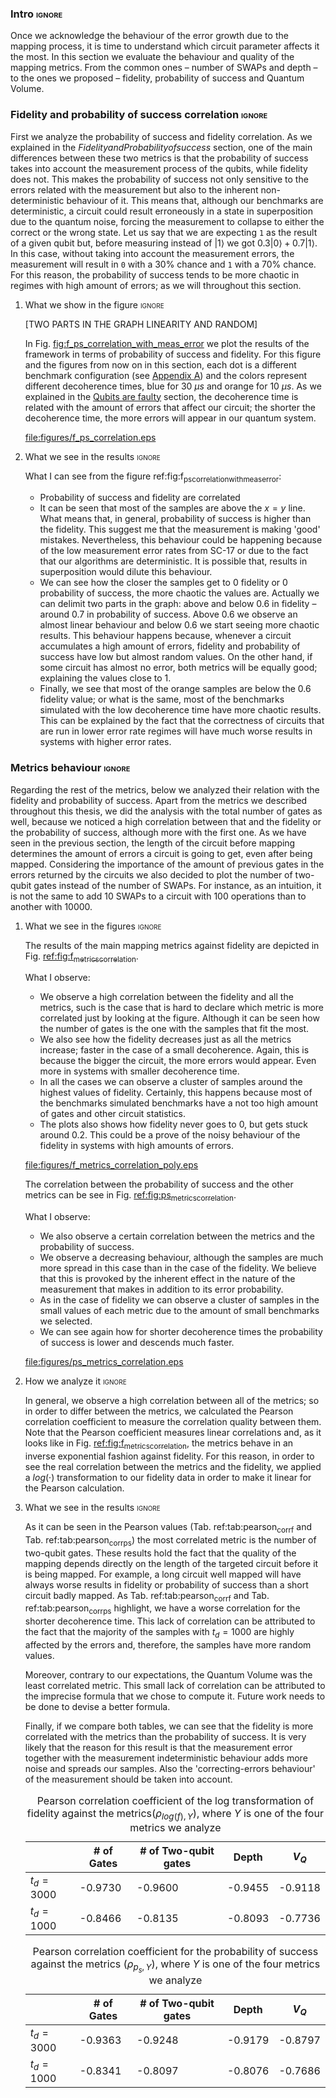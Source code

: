 *** Intro                                                          :ignore:

Once we acknowledge the behaviour of the error growth due to the mapping process, it is time to understand which circuit parameter affects it the most.
In this section we evaluate the behaviour and quality of the mapping metrics.
From the common ones -- number of SWAPs and depth -- to the ones we proposed -- fidelity, probability of success and Quantum Volume.

*** Fidelity and probability of success correlation                :ignore:

#+BEGIN_EXPORT latex

#+END_EXPORT

First we analyze the probability of success and fidelity correlation.
As we explained in the \hyperref[sec:org0c7b2c2]{Fidelity and Probability of success} section, one of the main differences between these two metrics is that the probability of success takes into account the measurement process of the qubits, while fidelity does not.
This makes the probability of success not only sensitive to the errors related with the measurement but also to the inherent non-deterministic behaviour of it.
This means that, although our benchmarks are deterministic, a circuit could result erroneously in a state in superposition due to the quantum noise, forcing the measurement to collapse to either the correct or the wrong state.
Let us say that we are expecting ~1~ as the result of a given qubit but, before measuring instead of $|1\rangle$ we got $0.3 |0\rangle + 0.7 |1\rangle$.
In this case, without taking into account the measurement errors, the measurement will result in ~0~ with a 30% chance and ~1~ with a 70% chance.
For this reason, the probability of success tends to be more chaotic in regimes with high amount of errors; as we will throughout this section.


**** What we show in the figure                                   :ignore:

#+BEGIN_EXPORT latex

#+END_EXPORT

[TWO PARTS IN THE GRAPH LINEARITY AND RANDOM]

In Fig. [[fig:f_ps_correlation_with_meas_error]] we plot the results of the framework in terms of probability of success and fidelity. 
For this figure and the figures from now on in this section, each dot is a different benchmark configuration (see [[id:15254cfb-b82c-47a3-b8e8-8eb08de47f54][Appendix A]]) and the colors represent different decoherence times, blue for 30 $\mu s$ and orange for 10 $\mu s$.
As we explained in the [[id:016d3e26-fc74-45a4-a459-1934d84c24bf][Qubits are faulty]] section, the decoherence time is related with the amount of errors that affect our circuit; the shorter the decoherence time, the more errors will appear in our quantum system.


#+caption: Correlation between fidelity and probability of success for two different decoherence times
#+NAME: fig:f_ps_correlation_with_meas_error
#+ATTR_LATEX: :width 0.7\textwidth
[[file:figures/f_ps_correlation.eps]]

# In Fig. [[fig:f_ps_correlation_no_meas_error]] we plot the results of the framework with and without introducing errors in the measurement.
# The blue dots are, as in Fig. [[fig:f_ps_correlation_with_meas_error]], the different benchmark configurations simulated with a decoherence time of 30 $\mu s$ and measurement errors.
# On the other hand, this time, the orange dots represent benchmark configurations simulated with a decoherence time of 30 $\mu s$ without measurement errors.
# As we expected, the ... [We are not showing anything in this figure!]

# #+caption: Correlation between fidelity and probability of success for the case of having errors in the measurement and not having errors
# #+NAME: fig:f_ps_correlation_no_meas_error
# #+ATTR_LATEX: :width 0.6\textwidth
# [[file:figures/f_ps_correlation_no_meas_error.png]]


***** With measurement error                                   :noexport:

SIGO FILTRANDO FIDELITY > 0.5

#+BEGIN_SRC c

Analysis For Decoherence Time = 3000 and Error Measurement = 0.005

        -------------------------------

        -- Correlation between the Fidelity and Probability of Success

Polynomial function:

0.5914 x + 0.4081
----------------------------

(0.9192199104316764, 3.767553069709704e-25)

        Analysis For Decoherence Time = 1000 and Error Measurement = 0.005

        -------------------------------

        -- Correlation between the Fidelity and Probability of Success

Polynomial function:

0.7122 x + 0.3026
----------------------------

(0.9560273488297862, 4.0669039495216075e-12)

#+END_SRC


***** No Measurement error                                     :noexport:

SIGO FILTRANDO FIDELITY > 0.5


#+BEGIN_SRC C

Analysis For Decoherence Time = 3000 and Error Measurement = 0.005

        -------------------------------

        -- Correlation between the Fidelity and Probability of Success

Polynomial function:

0.5914 x + 0.4081
----------------------------

(0.9192199104316764, 3.767553069709704e-25)

        Analysis For Decoherence Time = 3000 and Error Measurement = 0

        -------------------------------

        -- Correlation between the Fidelity and Probability of Success

Polynomial function:

0.6267 x + 0.3777
----------------------------

(0.9358217171375378, 1.410870124624645e-26)

#+END_SRC

**** What we see in the results                                   :ignore:

#+BEGIN_EXPORT latex

#+END_EXPORT

What I can see from the figure ref:fig:f_ps_correlation_with_meas_error:

- Probability of success and fidelity are correlated
- It can be seen that most of the samples are above the $x=y$ line. What means that, in general, probability of success is higher than the fidelity. This suggest me that the measurement is making 'good' mistakes. Nevertheless, this behaviour could be happening because of the low measurement error rates from SC-17 or due to the fact that our algorithms are deterministic. It is possible that, results in superposition would dilute this behaviour.
- We can see how the closer the samples get to 0 fidelity or 0 probability of success, the more chaotic the values are. Actually we can delimit two parts in the graph: above and below 0.6 in fidelity -- around 0.7 in probability of success. Above 0.6 we observe an almost linear behaviour and below 0.6 we start seeing more chaotic results. This behaviour happens because, whenever a circuit accumulates a high amount of errors, fidelity and probability of success have low but almost random values. On the other hand, if some circuit has almost no error, both metrics will be equally good; explaining the values close to 1.
- Finally, we see that most of the orange samples are below the 0.6 fidelity value; or what is the same, most of the benchmarks simulated with the low decoherence time have more chaotic results. This can be explained by the fact that the correctness of circuits that are run in lower error rate regimes will have much worse results in systems with higher error rates.

# UNCOMMENT IF THE POINTS ABORVE ARE CORRECT
# As expected, our experiments prove that both metrics are highly correlated.
# We also appreciated the fact that most of the samples are above the $x=y$ line; meaning that the probability of success, in general, is higher than the fidelity.
# This could suggest that the measurement is 'correcting' circuit errors colliding the state in the correct result, instead of the wrong one.
# It is a 'good' mistake that results in the expected solution.
# Nevertheless, this behaviour could be happening because of the low measurement error rates from SC-17 or due to the fact that our algorithms are deterministic.
# It is possible that this 'correcting- errors behaviour' is diluted while running quantum algorithms that result in a quantum state in superposition.

# Another observation we see is that, the closer the samples get to 0 fidelity or 0 probability of success, the more chaotic the values are. Actually we can delimit two parts in the graph: above and below 0.6 in fidelity -- around 0.7 in probability of success. Above 0.6 we observe an almost linear behaviour and below 0.6 we start seeing more chaotic results. This behaviour happens because, whenever a circuit accumulates a high amount of errors, fidelity or probability of success low but almost random values.
# On the other hand, if some circuit has almost no error, both metrics will be equally good; explaining the values close to 1.
# Finally, we see that most of the orange samples are below the 0.6 fidelity value; or what is the same, most of the benchmarks simulated with the low decoherence time have more chaotic results. 
# This can be explained by the fact that the correctness of circuits that are run in lower error rate regimes will have much worse results in systems with higher error rates.

*** Metrics behaviour                                              :ignore:

#+BEGIN_EXPORT latex

#+END_EXPORT

Regarding the rest of the metrics, below we analyzed their relation with the fidelity and probability of success.
Apart from the metrics we described throughout this thesis, we did the analysis with the total number of gates as well, because we noticed a high correlation between that and the fidelity or the probability of success, although more with the first one.
As we have seen in the previous section, the length of the circuit before mapping determines the amount of errors a circuit is going to get, even after being mapped.
Considering the importance of the amount of previous gates in the errors returned by the circuits we also decided to plot the number of two-qubit gates instead of the number of SWAPs.
For instance, as an intuition, it is not the same to add 10 SWAPs to a circuit with 100 operations than to another with 10000.


**** What we see in the figures                                   :ignore:

#+BEGIN_EXPORT latex

#+END_EXPORT

The results of the main mapping metrics against fidelity are depicted in Fig. [[ref:fig:f_metrics_correlation][ref:fig:f_metrics_correlation]].

What I observe:

- We observe a high correlation between the fidelity and all the metrics, such is the case that is hard to declare which metric is more correlated just by looking at the figure. Although it can be seen how the number of gates is the one with the samples that fit the most.
- We also see how the fidelity decreases just as all the metrics increase; faster in the case of a small decoherence. Again, this is because the bigger the circuit, the more errors would appear. Even more in systems with smaller decoherence time.
- In all the cases we can observe a cluster of samples around the highest values of fidelity. Certainly, this happens because most of the benchmarks simulated benchmarks have a not too high amount of gates and other circuit statistics.
- The plots also shows how fidelity never goes to 0, but gets stuck around 0.2. This could be a prove of the noisy behaviour of the fidelity in systems with high amounts of errors.

# We observe that, for all the cases, the fidelity decreases with a behaviour that looks inverse exponential and that it decreases faster for small decoherence times.
# Certainly, the shorter the decoherence times we use the more benchmarks will have non-useful results.
# We can also see how fidelity never goes to zero, but it gets constant around 0.2, giving random results.
# We consider the point where fidelity is constant as the limit in terms of each one of the variables.
# We plot a line for the orange samples to mark this point.
# Finally, it can be seen how the number of gates is the metric most related with the fidelity; it is the one with the samples more ordered.

#+caption: Correlation between fidelity and the mapping metrics.
#+NAME: fig:f_metrics_correlation
#+ATTR_LATEX: :width \textwidth
[[file:figures/f_metrics_correlation_poly.eps]]

The correlation between the probability of success and the other metrics can be see in Fig. [[ref:fig:ps_metrics_correlation][ref:fig:ps_metrics_correlation]].

What I observe:

- We also observe a certain correlation between the metrics and the probability of success.
- We observe a decreasing behaviour, although the samples are much more spread in this case than in the case of the fidelity. We believe that this is provoked by the inherent effect in the nature of the measurement that makes in addition to its error probability.
- As in the case of fidelity we can observe a cluster of samples in the small values of each metric due to the amount of small benchmarks we selected.
- We can see again how for shorter decoherence times the probability of success is lower and descends much faster. 


# We also observe a decreasing behaviour, although the shape is not as clear as in the case of fidelity.
# This could be provoked, again, by the final error added by the measurement gate and by the fact that, most of the times, the measurement is correcting the wrong solutions.
# The figure also highlights how the fast probability of success decreases depending on the decoherence time.

#+caption: Correlation between probability of success and the mapping metrics.
#+NAME: fig:ps_metrics_correlation
#+ATTR_LATEX: :width \textwidth
[[file:figures/ps_metrics_correlation.eps]]

# We can also see in both figures that, as announced before, there is a cluster of benchmarks with high fidelity and high probability of success.
# This happens because of the high concentration of small benchmarks, due to the simulation difficulties.
# On the contrary, the rest of the values are a bit spread.

**** How we analyze it                                            :ignore:

In general, we observe a high correlation between all of the metrics; so in order to differ between the metrics, we calculated the Pearson correlation coefficient to measure the correlation quality between them.
Note that the Pearson coefficient measures linear correlations and, as it looks like in Fig. [[ref:fig:f_metrics_correlation][ref:fig:f_metrics_correlation]], the metrics behave in an inverse exponential fashion against fidelity.
For this reason, in order to see the real correlation between the metrics and the fidelity, we applied a $log(·)$ transformation to our fidelity data in order to make it linear for the Pearson calculation.

**** What we see in the results                                   :ignore:

#+BEGIN_EXPORT latex

#+END_EXPORT

As it can be seen in the Pearson values (Tab. ref:tab:pearson_corr_f and Tab. ref:tab:pearson_corr_ps) the most correlated metric is the number of two-qubit gates.
These results hold the fact that the quality of the mapping depends directly on the length of the targeted circuit before it is being mapped.
For example, a long circuit well mapped will have always worse results in fidelity or probability of success than a short circuit badly mapped.
As Tab. ref:tab:pearson_corr_f and Tab. ref:tab:pearson_corr_ps highlight, we have a worse correlation for the shorter decoherence time.
This lack of correlation can be attributed to the fact that the majority of the samples with $t_d = 1000$ are highly affected by the errors and, therefore, the samples have more random values.

Moreover, contrary to our expectations, the Quantum Volume was the least correlated metric.
This small lack of correlation can be attributed to the imprecise formula that we chose to compute it.
Future work needs to be done to devise a better formula.

Finally, if we compare both tables, we can see that the fidelity is more correlated with the metrics than the probability of success.
It is very likely that the reason for this result is that the measurement error together with the measurement indeterministic behaviour  adds more noise and spreads our samples.
Also the 'correcting-errors behaviour' of the measurement should be taken into account.

#+caption: Pearson correlation coefficient of the log transformation of fidelity against the metrics($\rho _{log(f),Y}$), where $Y$ is one of the four metrics we analyze
#+NAME: tab:pearson_corr_f
#+ATTR_LATEX: :booktabs :environment :font :width \textwidth :float 
|--------------+------------+----------------------+---------+---------|
|              | # of Gates | # of Two-qubit gates |   Depth |   $V_Q$ |
|--------------+------------+----------------------+---------+---------|
| $t_d = 3000$ |    -0.9730 |              -0.9600 | -0.9455 | -0.9118 |
| $t_d = 1000$ |    -0.8466 |              -0.8135 | -0.8093 | -0.7736 |
|--------------+------------+----------------------+---------+---------|
#+TBLFM: 

#+caption: Pearson correlation coefficient for the probability of success against the metrics ($\rho _{p_s,Y}$), where $Y$ is one of the four metrics we analyze
#+NAME: tab:pearson_corr_ps
#+ATTR_LATEX: :booktabs :environment :font :width \textwidth :float
|--------------+------------+----------------------+---------+---------|
|              | # of Gates | # of Two-qubit gates |   Depth |   $V_Q$ |
|--------------+------------+----------------------+---------+---------|
| $t_d = 3000$ |    -0.9363 |              -0.9248 | -0.9179 | -0.8797 |
| $t_d = 1000$ |    -0.8341 |              -0.8097 | -0.8076 | -0.7686 |
|--------------+------------+----------------------+---------+---------|
#+TBLFM: 


*** BIB                                                   :ignore:noexport:

bibliography:../thesis_plan.bib
bibliographystyle:plain
